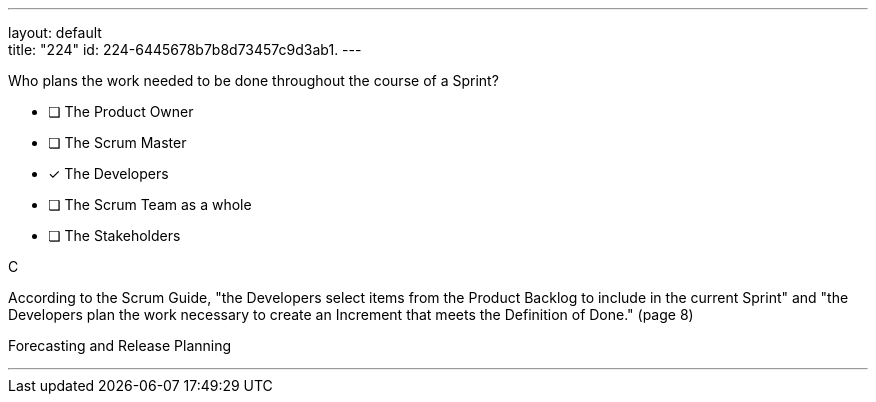 ---
layout: default + 
title: "224"
id: 224-6445678b7b8d73457c9d3ab1.
---


[#question]


****

[#query]
--
Who plans the work needed to be done throughout the course of a Sprint?
--

[#list]
--
* [ ] The Product Owner
* [ ] The Scrum Master
* [*] The Developers
* [ ] The Scrum Team as a whole
* [ ] The Stakeholders

--
****

[#answer]
C

[#explanation]
--
According to the Scrum Guide, "the Developers select items from the Product Backlog to include in the current Sprint" and "the Developers plan the work necessary to create an Increment that meets the Definition of Done." (page 8)
--

[#ka]
Forecasting and Release Planning

'''

